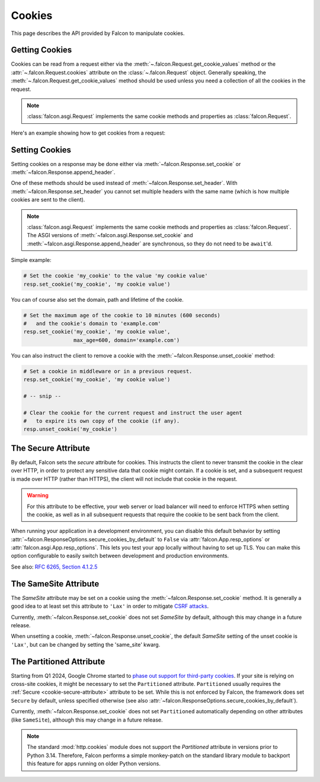 .. _cookies:

Cookies
-------

This page describes the API provided by Falcon to manipulate cookies.

.. _getting-cookies:

Getting Cookies
~~~~~~~~~~~~~~~

Cookies can be read from a request either via the
:meth:`~.falcon.Request.get_cookie_values` method or the
:attr:`~.falcon.Request.cookies` attribute on the
:class:`~.falcon.Request` object. Generally speaking, the
:meth:`~.falcon.Request.get_cookie_values` method should be used unless you
need a collection of all the cookies in the request.

.. note::

    :class:`falcon.asgi.Request` implements the same cookie methods and
    properties as :class:`falcon.Request`.

Here's an example showing how to get cookies from a request:

.. tab-set::

    .. tab-item:: WSGI

        .. code:: python

            class Resource:
                def on_get(self, req, resp):

                    # Get a dict of name/value cookie pairs.
                    cookies = req.cookies

                    my_cookie_values = req.get_cookie_values('my_cookie')

                    if my_cookie_values:
                        # NOTE: If there are multiple values set for the cookie, you
                        #   will need to choose how to handle the additional values.
                        v = my_cookie_values[0]

    .. tab-item:: ASGI

        .. code:: python

            class Resource:
                async def on_get(self, req, resp):

                    # Get a dict of name/value cookie pairs.
                    cookies = req.cookies

                    # NOTE: Since get_cookie_values() is synchronous, it does
                    #   not need to be await'd.
                    my_cookie_values = req.get_cookie_values('my_cookie')

                    if my_cookie_values:
                        # NOTE: If there are multiple values set for the cookie, you
                        #   will need to choose how to handle the additional values.
                        v = my_cookie_values[0]

.. _setting-cookies:

Setting Cookies
~~~~~~~~~~~~~~~

Setting cookies on a response may be done either via
:meth:`~falcon.Response.set_cookie` or :meth:`~falcon.Response.append_header`.

One of these methods should be used instead of
:meth:`~falcon.Response.set_header`. With :meth:`~falcon.Response.set_header` you
cannot set multiple headers with the same name (which is how multiple cookies
are sent to the client).

.. note::

    :class:`falcon.asgi.Request` implements the same cookie methods and
    properties as :class:`falcon.Request`. The ASGI versions of
    :meth:`~falcon.asgi.Response.set_cookie` and
    :meth:`~falcon.asgi.Response.append_header`
    are synchronous, so they do not need to be ``await``'d.

Simple example:

.. code:: python

    # Set the cookie 'my_cookie' to the value 'my cookie value'
    resp.set_cookie('my_cookie', 'my cookie value')


You can of course also set the domain, path and lifetime of the cookie.

.. code:: python

    # Set the maximum age of the cookie to 10 minutes (600 seconds)
    #   and the cookie's domain to 'example.com'
    resp.set_cookie('my_cookie', 'my cookie value',
                    max_age=600, domain='example.com')


You can also instruct the client to remove a cookie with the
:meth:`~falcon.Response.unset_cookie` method:

.. code:: python

    # Set a cookie in middleware or in a previous request.
    resp.set_cookie('my_cookie', 'my cookie value')

    # -- snip --

    # Clear the cookie for the current request and instruct the user agent
    #   to expire its own copy of the cookie (if any).
    resp.unset_cookie('my_cookie')

.. _cookie-secure-attribute:

The Secure Attribute
~~~~~~~~~~~~~~~~~~~~

By default, Falcon sets the `secure` attribute for cookies. This
instructs the client to never transmit the cookie in the clear over
HTTP, in order to protect any sensitive data that cookie might
contain. If a cookie is set, and a subsequent request is made over
HTTP (rather than HTTPS), the client will not include that cookie in
the request.

.. warning::

    For this attribute to be effective, your web server or load
    balancer will need to enforce HTTPS when setting the cookie, as
    well as in all subsequent requests that require the cookie to be
    sent back from the client.

When running your application in a development environment, you can
disable this default behavior by setting
:attr:`~falcon.ResponseOptions.secure_cookies_by_default` to ``False``
via :attr:`falcon.App.resp_options` or
:attr:`falcon.asgi.App.resp_options`. This lets you test your app
locally without having to set up TLS. You can make this option configurable to
easily switch between development and production environments.

See also: `RFC 6265, Section 4.1.2.5`_

The SameSite Attribute
~~~~~~~~~~~~~~~~~~~~~~

The `SameSite` attribute may be set on a cookie using the
:meth:`~falcon.Response.set_cookie` method. It is generally a good idea to
at least set this attribute to ``'Lax'`` in order to mitigate
`CSRF attacks <https://www.owasp.org/index.php/Cross-Site_Request_Forgery_(CSRF)>`_.

Currently, :meth:`~falcon.Response.set_cookie` does not set `SameSite` by
default, although this may change in a future release.

.. _RFC 6265, Section 4.1.2.5:
    https://tools.ietf.org/html/rfc6265#section-4.1.2.5

When unsetting a cookie, :meth:`~falcon.Response.unset_cookie`,
the default `SameSite` setting of the unset cookie is ``'Lax'``, but can be changed
by setting the 'same_site' kwarg.

The Partitioned Attribute
~~~~~~~~~~~~~~~~~~~~~~~~~

Starting from Q1 2024, Google Chrome started to
`phase out support for third-party cookies
<https://developers.google.com/privacy-sandbox/3pcd/prepare/prepare-for-phaseout>`__.
If your site is relying on cross-site cookies, it might be necessary to set the
``Partitioned`` attribute. ``Partitioned`` usually requires the
:ref:`Secure <cookie-secure-attribute>` attribute to be set. While this is not
enforced by Falcon, the framework does set ``Secure`` by default, unless
specified otherwise
(see also :attr:`~falcon.ResponseOptions.secure_cookies_by_default`).

Currently, :meth:`~falcon.Response.set_cookie` does not set ``Partitioned``
automatically depending on other attributes (like ``SameSite``),
although this may change in a future release.

.. note::
    The standard :mod:`http.cookies` module does not support the `Partitioned`
    attribute in versions prior to Python 3.14. Therefore, Falcon performs a
    simple monkey-patch on the standard library module to backport this
    feature for apps running on older Python versions.
